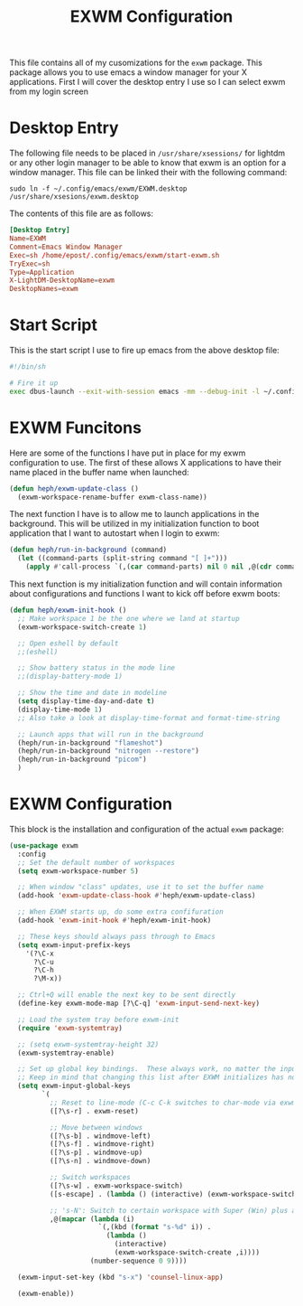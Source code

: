 #+TITLE: EXWM Configuration
#+PROPERTY: header-args :tangle ./exwm-configuration.el

This file contains all of my cusomizations for the ~exwm~ package. This package
allows you to use emacs a window manager for your X applications. First I will
cover the desktop entry I use so I can select exwm from my login screen

* Desktop Entry
  The following file needs to be placed in ~/usr/share/xsessions/~ for lightdm
  or any other login manager to be able to know that exwm is an option for a
  window manager. This file can be linked their with the following command:
  #+begin_src shell :tangle no
    sudo ln -f ~/.config/emacs/exwm/EXWM.desktop /usr/share/xsesions/exwm.desktop
  #+end_src

  The contents of this file are as follows:
  #+begin_src conf :tangle ./EXWM.desktop
    [Desktop Entry]
    Name=EXWM
    Comment=Emacs Window Manager
    Exec=sh /home/epost/.config/emacs/exwm/start-exwm.sh
    TryExec=sh
    Type=Application
    X-LightDM-DesktopName=exwm
    DesktopNames=exwm
  #+end_src

* Start Script
  This is the start script I use to fire up emacs from the above desktop file:
  #+begin_src bash :tangle ./start-exwm.sh
    #!/bin/sh

    # Fire it up
    exec dbus-launch --exit-with-session emacs -mm --debug-init -l ~/.config/emacs/exwm/exwm-configuration.el
  #+end_src

* EXWM Funcitons
  Here are some of the functions I have put in place for my exwm configuration
  to use. The first of these allows X applications to have their name placed
  in the buffer name when launched:
  #+begin_src emacs-lisp
    (defun heph/exwm-update-class ()
      (exwm-workspace-rename-buffer exwm-class-name))

  #+end_src

  The next function I have is to allow me to launch applications in the
  background. This will be utilized in my initialization function to boot
  application that I want to autostart when I login to exwm:
  #+begin_src emacs-lisp
    (defun heph/run-in-background (command)
      (let ((command-parts (split-string command "[ ]+")))
        (apply #'call-process `(,(car command-parts) nil 0 nil ,@(cdr command-parts)))))

  #+end_src

  This next function is my initialization function and will contain information
  about configurations and functions I want to kick off before exwm boots:
  #+begin_src emacs-lisp
    (defun heph/exwm-init-hook ()
      ;; Make workspace 1 be the one where we land at startup
      (exwm-workspace-switch-create 1)

      ;; Open eshell by default
      ;;(eshell)

      ;; Show battery status in the mode line
      ;;(display-battery-mode 1)

      ;; Show the time and date in modeline
      (setq display-time-day-and-date t)
      (display-time-mode 1)
      ;; Also take a look at display-time-format and format-time-string

      ;; Launch apps that will run in the background
      (heph/run-in-background "flameshot")
      (heph/run-in-background "nitrogen --restore")
      (heph/run-in-background "picom")
      )

  #+end_src

* EXWM Configuration
  This block is the installation and configuration of the actual ~exwm~
  package:
  #+begin_src emacs-lisp
    (use-package exwm
      :config
      ;; Set the default number of workspaces
      (setq exwm-workspace-number 5)

      ;; When window "class" updates, use it to set the buffer name
      (add-hook 'exwm-update-class-hook #'heph/exwm-update-class)

      ;; When EXWM starts up, do some extra confifuration
      (add-hook 'exwm-init-hook #'heph/exwm-init-hook)

      ;; These keys should always pass through to Emacs
      (setq exwm-input-prefix-keys
        '(?\C-x
          ?\C-u
          ?\C-h
          ?\M-x))

      ;; Ctrl+Q will enable the next key to be sent directly
      (define-key exwm-mode-map [?\C-q] 'exwm-input-send-next-key)

      ;; Load the system tray before exwm-init
      (require 'exwm-systemtray)

      ;; (setq exwm-systemtray-height 32)
      (exwm-systemtray-enable)

      ;; Set up global key bindings.  These always work, no matter the input state!
      ;; Keep in mind that changing this list after EXWM initializes has no effect.
      (setq exwm-input-global-keys
            `(
              ;; Reset to line-mode (C-c C-k switches to char-mode via exwm-input-release-keyboard)
              ([?\s-r] . exwm-reset)

              ;; Move between windows
              ([?\s-b] . windmove-left)
              ([?\s-f] . windmove-right)
              ([?\s-p] . windmove-up)
              ([?\s-n] . windmove-down)

              ;; Switch workspaces
              ([?\s-w] . exwm-workspace-switch)
              ([s-escape] . (lambda () (interactive) (exwm-workspace-switch-create 0)))

              ;; 's-N': Switch to certain workspace with Super (Win) plus a number key (0 - 9)
              ,@(mapcar (lambda (i)
                          `(,(kbd (format "s-%d" i)) .
                            (lambda ()
                              (interactive)
                              (exwm-workspace-switch-create ,i))))
                        (number-sequence 0 9))))

      (exwm-input-set-key (kbd "s-x") 'counsel-linux-app)

      (exwm-enable))

  #+end_src

